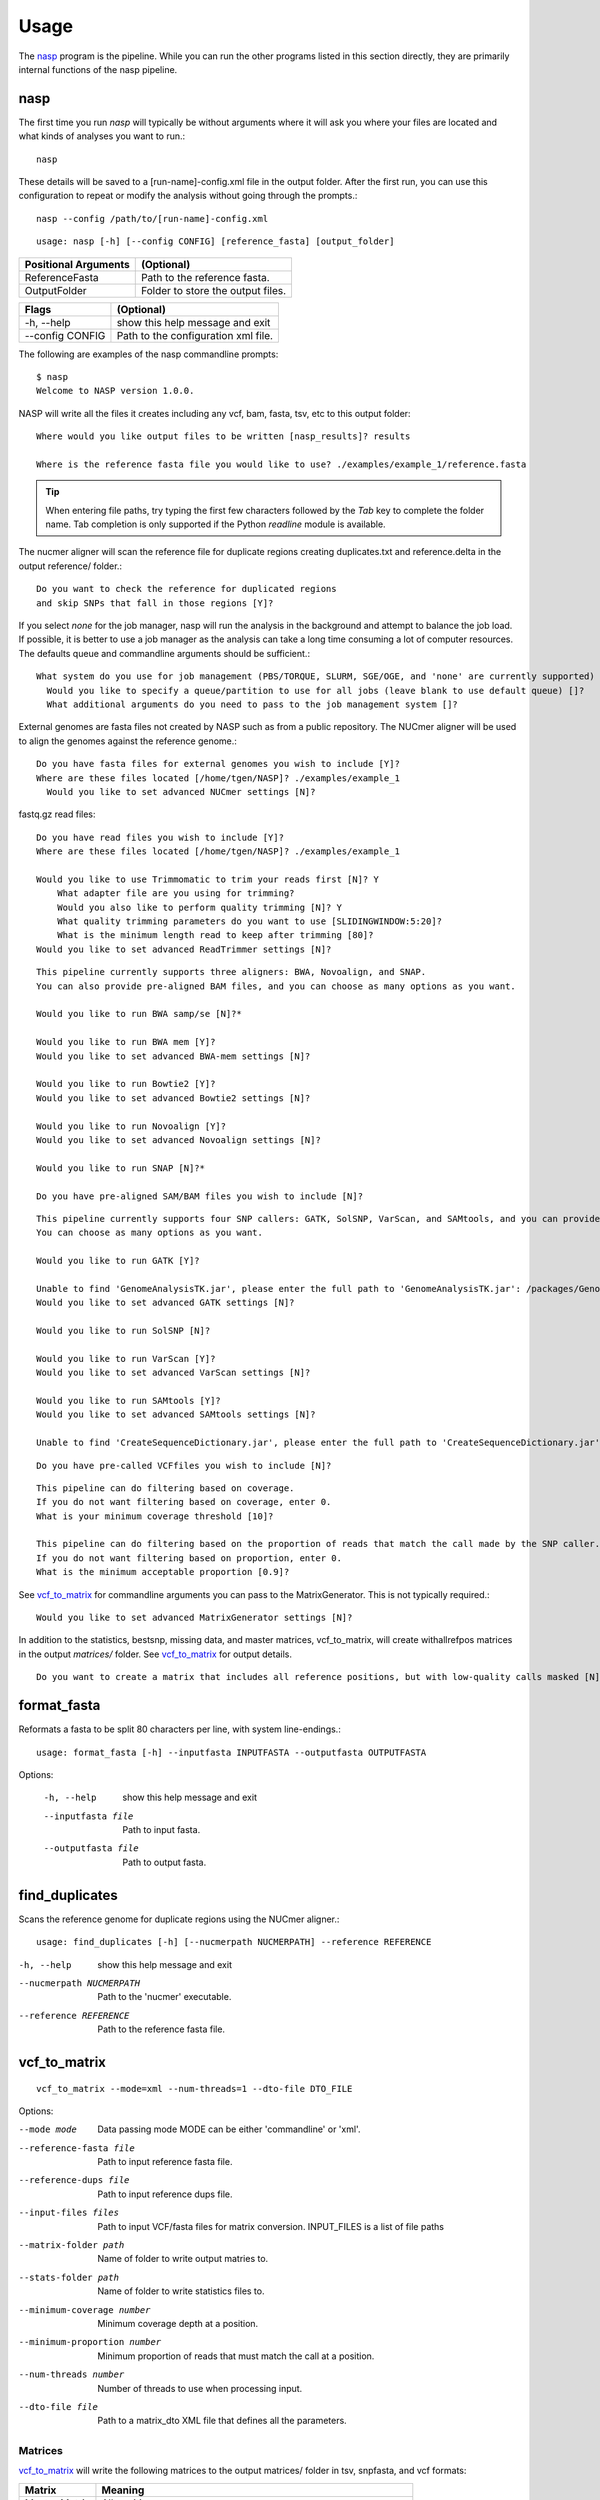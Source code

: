 =====
Usage
=====

The nasp_ program is the pipeline. While you can run the other programs listed in this section directly, they are
primarily internal functions of the nasp pipeline.

.. Internal hyperlink target
.. _nasp:

nasp
----

The first time you run `nasp` will typically be without arguments where it will ask you where your files are located and
what kinds of analyses you want to run.::

    nasp

These details will be saved to a [run-name]-config.xml file in the output folder.
After the first run, you can use this configuration to repeat or modify the analysis without going through the
prompts.::

    nasp --config /path/to/[run-name]-config.xml

::

    usage: nasp [-h] [--config CONFIG] [reference_fasta] [output_folder]

+-----------------------+------------------------------------+
| Positional Arguments  | (Optional)                         |
+=======================+====================================+
| ReferenceFasta        | Path to the reference fasta.       |
+-----------------------+------------------------------------+
| OutputFolder          | Folder to store the output files.  |
+-----------------------+------------------------------------+

+-----------------------+------------------------------------+
| Flags                 | (Optional)                         |
+=======================+====================================+
| -h, --help            | show this help message and exit    |
+-----------------------+------------------------------------+
| --config CONFIG       | Path to the configuration xml file.|
+-----------------------+------------------------------------+


The following are examples of the nasp commandline prompts::

    $ nasp
    Welcome to NASP version 1.0.0.

NASP will write all the files it creates including any vcf, bam, fasta, tsv, etc to this output folder::

    Where would you like output files to be written [nasp_results]? results

    Where is the reference fasta file you would like to use? ./examples/example_1/reference.fasta

.. tip:: When entering file paths, try typing the first few characters followed by the `Tab` key to complete the folder name.
   Tab completion is only supported if the Python `readline` module is available.

The nucmer aligner will scan the reference file for duplicate regions creating duplicates.txt and reference.delta in the
output reference/ folder.::

    Do you want to check the reference for duplicated regions
    and skip SNPs that fall in those regions [Y]?

If you select `none` for the job manager, nasp will run the analysis in the background and attempt to balance the job
load. If possible, it is better to use a job manager as the analysis can take a long time consuming a lot of computer resources. The
defaults queue and commandline arguments should be sufficient.::

    What system do you use for job management (PBS/TORQUE, SLURM, SGE/OGE, and 'none' are currently supported) [PBS]?
      Would you like to specify a queue/partition to use for all jobs (leave blank to use default queue) []?
      What additional arguments do you need to pass to the job management system []?

External genomes are fasta files not created by NASP such as from a public repository. The NUCmer aligner will be used
to align the genomes against the reference genome.::

    Do you have fasta files for external genomes you wish to include [Y]?
    Where are these files located [/home/tgen/NASP]? ./examples/example_1
      Would you like to set advanced NUCmer settings [N]?

fastq.gz read files::

    Do you have read files you wish to include [Y]?
    Where are these files located [/home/tgen/NASP]? ./examples/example_1

    Would you like to use Trimmomatic to trim your reads first [N]? Y 
        What adapter file are you using for trimming?
        Would you also like to perform quality trimming [N]? Y
        What quality trimming parameters do you want to use [SLIDINGWINDOW:5:20]? 
        What is the minimum length read to keep after trimming [80]?
    Would you like to set advanced ReadTrimmer settings [N]?

::

    This pipeline currently supports three aligners: BWA, Novoalign, and SNAP.
    You can also provide pre-aligned BAM files, and you can choose as many options as you want.

    Would you like to run BWA samp/se [N]?*

    Would you like to run BWA mem [Y]?
    Would you like to set advanced BWA-mem settings [N]?

    Would you like to run Bowtie2 [Y]?
    Would you like to set advanced Bowtie2 settings [N]?

    Would you like to run Novoalign [Y]?
    Would you like to set advanced Novoalign settings [N]?

    Would you like to run SNAP [N]?*

    Do you have pre-aligned SAM/BAM files you wish to include [N]?

.. TODO: Details?

::

    This pipeline currently supports four SNP callers: GATK, SolSNP, VarScan, and SAMtools, and you can provide VCF files.
    You can choose as many options as you want.

    Would you like to run GATK [Y]?

    Unable to find 'GenomeAnalysisTK.jar', please enter the full path to 'GenomeAnalysisTK.jar': /packages/GenomeAnalysisTK/2.7-2/GenomeAnalysisTK.jar
    Would you like to set advanced GATK settings [N]?

    Would you like to run SolSNP [N]?

    Would you like to run VarScan [Y]?
    Would you like to set advanced VarScan settings [N]?

    Would you like to run SAMtools [Y]?
    Would you like to set advanced SAMtools settings [N]?

    Unable to find 'CreateSequenceDictionary.jar', please enter the full path to 'CreateSequenceDictionary.jar': /packages/tnorth/bin/CreateSequenceDictionary.jar

.. TODO: Details?

::

    Do you have pre-called VCFfiles you wish to include [N]?

.. TODO: What does the coverage mean? What if the file format does not include coverage data (fasta)?

::

    This pipeline can do filtering based on coverage.
    If you do not want filtering based on coverage, enter 0.
    What is your minimum coverage threshold [10]?

    This pipeline can do filtering based on the proportion of reads that match the call made by the SNP caller.
    If you do not want filtering based on proportion, enter 0.
    What is the minimum acceptable proportion [0.9]?

See vcf_to_matrix_ for commandline arguments you can pass to the MatrixGenerator. This is not typically required.::

    Would you like to set advanced MatrixGenerator settings [N]?

In addition to the statistics, bestsnp, missing data, and master matrices, vcf_to_matrix, will create withallrefpos
matrices in the output `matrices/` folder. See vcf_to_matrix_ for output details.

.. _create_withallrefpos_matrix_prompt:

::

    Do you want to create a matrix that includes all reference positions, but with low-quality calls masked [N]?

format_fasta
------------
Reformats a fasta to be split 80 characters per line, with system line-endings.::

    usage: format_fasta [-h] --inputfasta INPUTFASTA --outputfasta OUTPUTFASTA

Options:

    -h, --help  show this help message and exit
    --inputfasta file  Path to input fasta.
    --outputfasta file  Path to output fasta.

find_duplicates
---------------
Scans the reference genome for duplicate regions using the NUCmer aligner.::

    usage: find_duplicates [-h] [--nucmerpath NUCMERPATH] --reference REFERENCE


-h, --help  show this help message and exit
--nucmerpath NUCMERPATH  Path to the 'nucmer' executable.
--reference REFERENCE  Path to the reference fasta file.

.. Internal hyperlink target
.. _vcf_to_matrix:

vcf_to_matrix
-------------

::

    vcf_to_matrix --mode=xml --num-threads=1 --dto-file DTO_FILE

.. TODO: Is there a delimiter between the --input-files flag list of INPUT_FILES?

Options:

.. foo -h, --help  show this help message and exit.

--mode mode  Data passing mode
       MODE  can be either 'commandline' or 'xml'.
--reference-fasta file  Path to input reference fasta file.
--reference-dups file  Path to input reference dups file.
--input-files files  Path to input VCF/fasta files for matrix conversion.
              INPUT_FILES is a list of file paths
--matrix-folder path  Name of folder to write output matries to.
--stats-folder path  Name of folder to write statistics files to.
--minimum-coverage number  Minimum coverage depth at a position.
--minimum-proportion number  Minimum proportion of reads that must match the call at a position.
--num-threads number  Number of threads to use when processing input.
--dto-file file  Path to a matrix_dto XML file that defines all the parameters.

Matrices
~~~~~~~~

vcf_to_matrix_ will write the following matrices to the output matrices/ folder in tsv, snpfasta, and vcf formats:

+-----------------------+-------------------------------------------------------------------------+
| Matrix                | Meaning                                                                 |
+=======================+=========================================================================+
| Master Matrix         | All positions                                                           |
+-----------------------+-------------------------------------------------------------------------+
| Withallrefpos         | Positions that passed the `General Stats`_ quality_breadth filter [3]_  |
+-----------------------+-------------------------------------------------------------------------+
| Best SNP              | SNPs that passed the `General Stats`_ quality_breadth filter            |
+-----------------------+-------------------------------------------------------------------------+
| Missing Data          | Positions that passed the `General Stats`_ quality_breadth filter       |
+-----------------------+-------------------------------------------------------------------------+

.. NOTE: The double underscore is an anonymous link to the _create_withallrefpos_matrix_prompt anchor. This trick was
    used so the anchor could be verbose, but not the displayed link. The anonymous reference should be kept close to its
    target because it is order sensitive.

.. __: _create_withallrefpos_matrix_prompt

.. [3]: Created only if requested in the prompts__.

.. image:: images/MatricesVennDiagram.png
   :alt: vcf_to_matrix output matrices venn diagram
   :width: 50 %
   :align: right

The conventions used for what data is stored are as follows:
    Genomes:
        - A, C, G, T, U:  The respective call.
        - N:  Called "N" according to upstream analysis tools.
        - X:  Not called by upstream analysis tools.
        - . or empty string:  A deletion relative to reference.
        - String of length >1:  An insertion relative to reference.
        - Any other single letter:  A degeneracy.

    Duplicate region data:
        - 0:  Position not in a region that is duplicated within the reference.
        - 1:  Position is in a region that is duplicated.
        - \-:  Duplicate checking at this position was skipped by the user.

    Filters:
        - Y:  This position passed its filter.
        - N:  This position failed its filter.
        - ?:  The filter could not be checked, and so the position is assumed to have failed.
        - `-`:  The filter was not applicable, or skipped, or could not be checked for a known reason, and so is assumed to have passed.

Statistics
~~~~~~~~~~

vcf_to_matrix_ collects sample analysis statistics and stores them as TSV files in the output statistics/ folder.
The tables below list and describe their columns.

General Stats include statistics gathered for all samples relative to the reference genome.

.. Internal hyperlink target

.. _General Stats:

+--------------------------------+-------------------------------------------------------------------------------------+
| general_stats.tsv              | Descriptions                                                                        |
+================================+=====================================================================================+
| Contig                         | The contig name defined by its source file.                                         |
+--------------------------------+-------------------------------------------------------------------------------------+
| reference_length               | Total number of positions found in the the reference genome.                        |
+--------------------------------+-------------------------------------------------------------------------------------+
| reference_clean                | Number of positions called A/C/G/T in the reference genome.                         |
+--------------------------------+-------------------------------------------------------------------------------------+
| reference_clean (%)            | Percentage of above.                                                                |
+--------------------------------+-------------------------------------------------------------------------------------+
| reference_duplicated           | Number of reference contig positions in a duplicated region.                        |
+--------------------------------+-------------------------------------------------------------------------------------+
| reference_duplicated (%)       | Percent of the reference contig                                                     |
+--------------------------------+-------------------------------------------------------------------------------------+
| all_called                     | Number of positions where the base was called A/C/G/T in all samples.               |
+--------------------------------+-------------------------------------------------------------------------------------+
| all_called (%)                 | Percentage of above.                                                                |
+--------------------------------+-------------------------------------------------------------------------------------+
| all_passed_coverage            | Number of positions that passed the coverage filter in all samples. [1]_            |
+--------------------------------+-------------------------------------------------------------------------------------+
| all_passed_coverage (%)        | Percentage of above.                                                                |
+--------------------------------+-------------------------------------------------------------------------------------+
| all_passed_proportion          | Maximum number of positions that passed the proportion filter in all samples. [1]_  |
+--------------------------------+-------------------------------------------------------------------------------------+
| all_passed_proportion (%)      | Percentage of above.                                                                |
+--------------------------------+-------------------------------------------------------------------------------------+
| all_passed_consensus           | Number of positions where all analyses agreed for all samples.                      |
+--------------------------------+-------------------------------------------------------------------------------------+
| all_passed_consensus (%)       | Percent of positions where all samples matched the reference contig.                |
+--------------------------------+-------------------------------------------------------------------------------------+
| quality_breadth                | Number of positions called A/C/G/T and passed all filters for all samples.          |
+--------------------------------+-------------------------------------------------------------------------------------+
| quality_breadth (%)            | Percentage of above.                                                                |
+--------------------------------+-------------------------------------------------------------------------------------+
| any_snps                       | Number of positions that had a SNP called A/C/G/T in any sample.                    |
+--------------------------------+-------------------------------------------------------------------------------------+
| any_snps (%)                   | Percentage of above.                                                                |
+--------------------------------+-------------------------------------------------------------------------------------+
| best_snps                      | Number of positions that had a confident SNP called A/C/G/T in any sample.          |
+--------------------------------+-------------------------------------------------------------------------------------+
| best_snps (%)                  | Percentage of above.                                                                |
+--------------------------------+-------------------------------------------------------------------------------------+

Sample Stats include statistics for each sample/analysis combination.

.. TODO: explain the rows: [any], [all], and analysis

+--------------------------------+-------------------------------------------------------------------------------------+
| sample_stats.tsv               | Column Descriptions                                                                 |
+================================+=====================================================================================+
| Sample                         | Sample name based on the filename.                                                  |
+--------------------------------+-------------------------------------------------------------------------------------+
| Sample::Analysis               | Sample/Aligner/SNP Caller combination.                                              |
+--------------------------------+-------------------------------------------------------------------------------------+
| was_called                     | Number of positions called A/C/G/T.                                                 |
+--------------------------------+-------------------------------------------------------------------------------------+
| was_called (%)                 | Percentage of above.                                                                |
+--------------------------------+-------------------------------------------------------------------------------------+
| passed_coverage_filter         | Number of positions that passed the coverage filter. [1]_                           |
+--------------------------------+-------------------------------------------------------------------------------------+
| passed_coverage_filter (%)     | Percentage of above.                                                                |
+--------------------------------+-------------------------------------------------------------------------------------+
| passed_proportion_filter       | Number of positions that passed the proportion filter. [1]_                         |
+--------------------------------+-------------------------------------------------------------------------------------+
| passed_proportion_filter (%)   | Percentage of above.                                                                |
+--------------------------------+-------------------------------------------------------------------------------------+
| quality_breadth                | Number of positions called A/C/G/T and passed all filters. [1]_                     |
+--------------------------------+-------------------------------------------------------------------------------------+
| quality_breadth (%)            | Percentage of above.                                                                |
+--------------------------------+-------------------------------------------------------------------------------------+
| called_reference               | Number of positions that matched the reference.                                     |
+--------------------------------+-------------------------------------------------------------------------------------+
| called_reference (%)           | Percentage of above.                                                                |
+--------------------------------+-------------------------------------------------------------------------------------+
| called_snp                     | Number of positions that differed from the reference.                               |
+--------------------------------+-------------------------------------------------------------------------------------+
| called_snp (%)                 | Percentage of above.                                                                |
+--------------------------------+-------------------------------------------------------------------------------------+
| called_dgen                    | Number of positions not called A/C/G/T. [2]_                                        |
+--------------------------------+-------------------------------------------------------------------------------------+
| called_dgen (%)                | Percentage of above.                                                                |
+--------------------------------+-------------------------------------------------------------------------------------+

.. [1] If the filter could not be checked for a known reason, such as with a FASTA file, it is assumed to have passed.
.. [2] Includes degeneracies, unknown, and uncalled

The pseudo-flowcharts below reflect relationships between the statistics where each terminal node is a statistics column.
Click the image to view it in detail.

.. NOTE: By setting the width to 99% the image will be as large as possible, yet still wrapped by link tags when rendered
    as an HTML page so the user can click the image to view it in detail.

.. image:: images/StatisticsFlowchart.png
   :alt: Relationship flowchart between the statistics
   :width: 99 %

.. image:: images/StatisticsFlowchartFilters.png
   :alt: Relationship flowchart between the statistics filters
   :width: 99 %

Example Statistics
~~~~~~~~~~~~~~~~~~

.. csv-table:: general_stats.tsv
   :header: "Contig", "reference_length", "reference_clean", "reference_clean (%)", "reference_duplicated", "reference_duplicated (%)", "all_called", "all_called (%)", "all_passed_coverage", "all_passed_coverage (%)", "all_passed_proportion", "all_passed_proportion (%)", "all_passed_consensus", "all_passed_consensus (%)", "quality_breadth", "quality_breadth (%)", "any_snps", "any_snps (%)", "best_snps", "best_snps (%)"

    "Whole Genome", "3977", "3977", "100.00%", "0", "0.00%", "3974", "99.92%", "3974", "99.92%", "3973", "99.90%", "3973", "99.90%", "3973", "99.90%", "5", "0.13%", "5", "0.13%"
    "500WT1_test", "3977", "3977", "100.00%", "0", "0.00%", "3974", "99.92%", "3974", "99.92%", "3973", "99.90%", "3973", "99.90%", "3973", "99.90%", "5", "0.13%", "5", "0.13%"

The [any] and [all] rows track statistics collected for any and all analysis combinations on each sample. The first two
[any] and [all] rows are special because they track statistics collected for any and all analysis combinations for all
samples.

.. csv-table:: sample_stats.tsv
   :header: "Sample", "Sample::Analysis", "was_called", "was_called (%)", "passed_coverage_filter", "passed_coverage_filter (%)", "passed_proportion_filter", "passed_proportion_filter (%)", "quality_breadth", "quality_breadth (%)", "called_reference", "called_reference (%)", "called_snp", "called_snp (%)", "called_degen", "called_degen (%)"

   "[any]", "", "3974", "99.92%", "3974", "99.92%", "3973", "99.90%", "3973", "99.90%", "3968", "99.77%", "5", "0.13%", "0", "0.00%"
   "[all]", "", "3974", "99.92%", "3974", "99.92%", "3973", "99.90%", "3973", "99.90%", "3968", "99.77%", "5", "0.13%", "0", "0.00%"
   "", "", "", "", "", "", "", "", "", "", "", "", "", ""
   "example_1_L001", "[any]", "3974", "99.92%", "3974", "99.92%", "3973", "99.90%", "3973", "99.90%", "3968", "99.77%", "5", "0.13%", "0", "0.00%"
   "example_1_L001", "[all]", "3974", "99.92%", "3974", "99.92%", "3973", "99.90%", "3973", "99.90%", "3968", "99.77%", "5", "0.13%", "0", "0.00%"
   "example_1_L001", "example_1_L001::Bowtie2,GATK", "3974", "99.92%", "3974", "99.92%", "3973", "99.90%", "3973", "99.90%", "3968", "99.77%", "5", "0.13%", "0", "0.00%"

Running NASP with the example data and default options on a PBS cluster results in the following output.::

    nasp_results
    ├── bowtie2
    │   ├── example_1_L001-bowtie2.bam
    │   ├── example_1_L001-bowtie2.bam.bai
    │   ├── example_1_L001-bowtie2.mpileup
    │   ├── nasp_bowtie2_example_1_L001.e293242
    │   └── nasp_bowtie2_example_1_L001.o293242
    ├── bwamem
    │   ├── example_1_L001-bwamem.bam
    │   ├── example_1_L001-bwamem.bam.bai
    │   ├── example_1_L001-bwamem.mpileup
    │   ├── nasp_bwamem_example_1_L001.e293241
    │   └── nasp_bwamem_example_1_L001.o293241
    ├── external
    │   ├── example_1.delta
    │   ├── example_1.fasta
    │   ├── example_1.filtered.delta
    │   ├── example_1.frankenfasta
    │   ├── nasp_AssemblyImporter_example_1.e293240
    │   └── nasp_AssemblyImporter_example_1.o293240
    ├── gatk
    │   ├── example_1_L001-bowtie2-gatk.vcf
    │   ├── example_1_L001-bowtie2-gatk.vcf.idx
    │   ├── example_1_L001-bwamem-gatk.vcf
    │   ├── example_1_L001-bwamem-gatk.vcf.idx
    │   ├── example_1_L001-novo-gatk.vcf
    │   ├── example_1_L001-novo-gatk.vcf.idx
    │   ├── nasp_gatk_example_1_L001-bowtie2.e293247
    │   ├── nasp_gatk_example_1_L001-bowtie2.o293247
    │   ├── nasp_gatk_example_1_L001-bwamem.e293244
    │   ├── nasp_gatk_example_1_L001-bwamem.o293244
    │   ├── nasp_gatk_example_1_L001-novo.e293250
    │   └── nasp_gatk_example_1_L001-novo.o293250
    ├── matrices
    │   ├── bestsnp_matrix.snpfasta
    │   ├── bestsnp_matrix.tsv
    │   ├── bestsnp_matrix.vcf
    │   ├── master_matrix.tsv
    │   ├── missingdata_matrix.snpfasta
    │   ├── missingdata_matrix.tsv
    │   └── missingdata_matrix.vcf
    ├── matrix_dto.xml
    ├── nasp_matrix.e293253
    ├── nasp_matrix.o293253
    ├── novo
    │   ├── example_1_L001-novo.bam
    │   ├── example_1_L001-novo.bam.bai
    │   ├── example_1_L001-novo.mpileup
    │   ├── nasp_novo_example_1_L001.e293243
    │   └── nasp_novo_example_1_L001.o293243
    ├── reference
    │   ├── duplicates.txt
    │   ├── nasp_DupFinder.e293239
    │   ├── nasp_DupFinder.o293239
    │   ├── nasp_index.e293238
    │   ├── nasp_index.o293238
    │   ├── reference.1.bt2
    │   ├── reference.2.bt2
    │   ├── reference.3.bt2
    │   ├── reference.4.bt2
    │   ├── reference.delta
    │   ├── reference.dict
    │   ├── reference.fasta
    │   ├── reference.fasta.amb
    │   ├── reference.fasta.ann
    │   ├── reference.fasta.bwt
    │   ├── reference.fasta.fai
    │   ├── reference.fasta.idx
    │   ├── reference.fasta.pac
    │   ├── reference.fasta.sa
    │   ├── reference.rev.1.bt2
    │   └── reference.rev.2.bt2
    ├── nasp_results-config.xml
    ├── runlog.txt
    ├── samtools
    │   ├── example_1_L001-bowtie2-samtools.vcf
    │   ├── example_1_L001-bwamem-samtools.vcf
    │   ├── example_1_L001-novo-samtools.vcf
    │   ├── nasp_samtools_example_1_L001-bowtie2.e293249
    │   ├── nasp_samtools_example_1_L001-bowtie2.o293249
    │   ├── nasp_samtools_example_1_L001-bwamem.e293246
    │   ├── nasp_samtools_example_1_L001-bwamem.o293246
    │   ├── nasp_samtools_example_1_L001-novo.e293252
    │   └── nasp_samtools_example_1_L001-novo.o293252
    ├── statistics
    │   ├── general_stats.tsv
    │   └── sample_stats.tsv
    └── varscan
        ├── example_1_L001-bowtie2-varscan.vcf
        ├── example_1_L001-bowtie2.txt
        ├── example_1_L001-bwamem-varscan.vcf
        ├── example_1_L001-bwamem.txt
        ├── example_1_L001-novo-varscan.vcf
        ├── example_1_L001-novo.txt
        ├── nasp_varscan_example_1_L001-bowtie2.e293248
        ├── nasp_varscan_example_1_L001-bowtie2.o293248
        ├── nasp_varscan_example_1_L001-bwamem.e293245
        ├── nasp_varscan_example_1_L001-bwamem.o293245
        ├── nasp_varscan_example_1_L001-novo.e293251
        └── nasp_varscan_example_1_L001-novo.o293251

Most of the files are either from the external analysis programs or STDIN and STDOUT files created by the PBS cluster
for each job. The files in this example created directly by NASP include:

- The matrices and statistics folders from vcf_to_matrix_
- runlog.txt which includes the terminal commands used to run the external analysis programs
- nasp_results-config.xml
- matrix_dto.xml
- reference/duplicates.txt
- external/example_1.frankenfasta

The other files are organized into folders based on the analysis tool used to create them.
